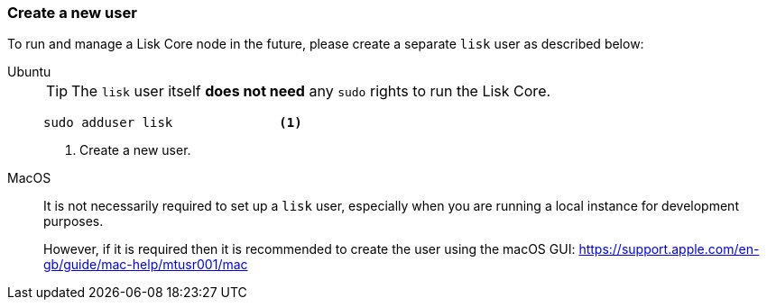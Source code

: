 === Create a new user

To run and manage a Lisk Core node in the future, please create a separate `lisk` user as described below:

[tabs]
====
Ubuntu::
+
--
[TIP]
=====
The `lisk` user itself *does not need* any `sudo` rights to run the Lisk Core.
=====

[source,bash]
----
sudo adduser lisk              <1>
----

<1> Create a new user.
--
MacOS::
+
--
It is not necessarily required to set up a `lisk` user, especially when you are running a local instance for development purposes.

However, if it is required then it is recommended to create the user using the macOS GUI: https://support.apple.com/en-gb/guide/mac-help/mtusr001/mac
--
====
